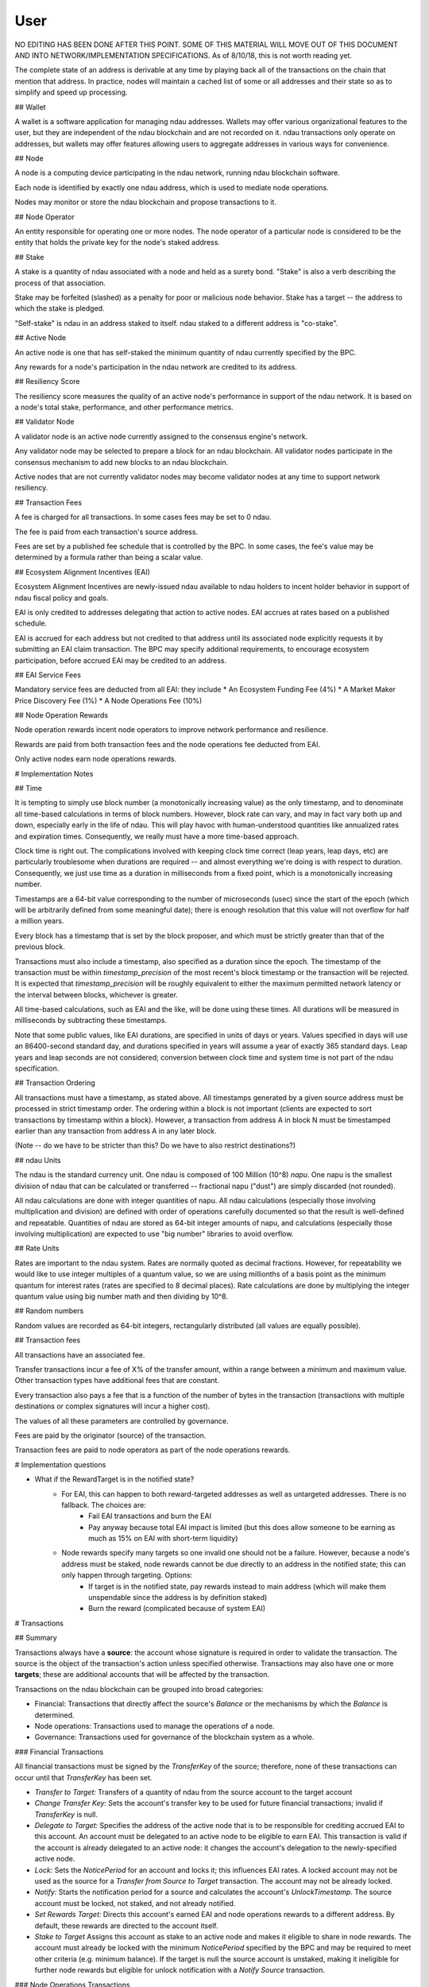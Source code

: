 User
====
NO EDITING HAS BEEN DONE AFTER THIS POINT. SOME OF THIS MATERIAL WILL MOVE OUT OF THIS DOCUMENT AND INTO NETWORK/IMPLEMENTATION SPECIFICATIONS. 
As of 8/10/18, this is not worth reading yet. 

The complete state of an address is derivable at any time by playing back all of the transactions on the chain that mention that address. In practice, nodes will maintain a cached list of some or all addresses and their state so as to simplify and speed up processing.

## Wallet

A wallet is a software application for managing ndau addresses. Wallets may offer various organizational features to the user, but they are independent of the ndau blockchain and are not recorded on it. ndau transactions only operate on addresses, but wallets may offer features allowing users to aggregate addresses in various ways for convenience.

## Node

A node is a computing device participating in the ndau network, running ndau blockchain software.

Each node is identified by exactly one ndau address, which is used to mediate node operations.

Nodes may monitor or store the ndau blockchain and propose transactions to it.

## Node Operator

An entity responsible for operating one or more nodes. The node operator of a particular node is considered to be the entity that holds the private key for the node's staked address.

## Stake

A stake is a quantity of ndau associated with a node and held as a surety bond. "Stake" is also a verb describing the process of that association.

Stake may be forfeited (slashed) as a penalty for poor or malicious node behavior. Stake has a target -- the address to which the stake is pledged.

"Self-stake" is ndau in an address staked to itself. ndau staked to a different address is "co-stake".

## Active Node

An active node is one that has self-staked the minimum quantity of ndau currently specified by the BPC.

Any rewards for a node's participation in the ndau network are credited to its address.

## Resiliency Score

The resiliency score measures the quality of an active node's performance in support of the ndau network. It is based on a node's total stake, performance, and other performance metrics.

## Validator Node

A validator node is an active node currently assigned to the consensus engine's network.

Any validator node may be selected to prepare a block for an ndau blockchain. All validator nodes participate in the consensus mechanism to add new blocks to an ndau blockchain.

Active nodes that are not currently validator nodes may become validator nodes at any time to support network resiliency.

## Transaction Fees

A fee is charged for all transactions. In some cases fees may be set to 0 ndau.

The fee is paid from each transaction's source address.

Fees are set by a published fee schedule that is controlled by the BPC. In some cases, the fee's value may be determined by a formula rather than being a scalar value.

## Ecosystem Alignment Incentives (EAI)

Ecosystem Alignment Incentives are newly-issued ndau available to ndau holders to incent holder behavior in support of ndau fiscal policy and goals.

EAI is only credited to addresses delegating that action to active nodes. EAI accrues at rates based on a published schedule.

EAI is accrued for each address but not credited to that address until its associated node explicitly requests it by submitting an EAI claim transaction. The BPC may specify additional requirements, to encourage ecosystem participation, before accrued EAI may be credited to an address.

## EAI Service Fees

Mandatory service fees are deducted from all EAI: they include
* An Ecosystem Funding Fee (4%)
* A Market Maker Price Discovery Fee (1%)
* A Node Operations Fee (10%)

## Node Operation Rewards

Node operation rewards incent node operators to improve network performance and resilience.

Rewards are paid from both transaction fees and the node operations fee deducted from EAI.

Only active nodes earn node operations rewards.

# Implementation Notes

## Time

It is tempting to simply use block number (a monotonically increasing value) as the only timestamp, and to denominate all time-based calculations in terms of block numbers. However, block rate can vary, and may in fact vary both up and down, especially early in the life of ndau. This will play havoc with human-understood quantities like annualized rates and expiration times. Consequently, we really must have a more time-based approach.

Clock time is right out. The complications involved with keeping clock time correct (leap years, leap days, etc) are particularly troublesome when durations are required -- and almost everything we're doing is with respect to duration. Consequently, we just use time as a duration in milliseconds from a fixed point, which is a monotonically increasing number.

Timestamps are a 64-bit value corresponding to the number of microseconds (usec) since the start of the epoch (which will be arbitrarily defined from some meaningful date); there is enough resolution that this value will not overflow for half a million years.

Every block has a timestamp that is set by the block proposer, and which must be strictly greater than that of the previous block.

Transactions must also include a timestamp, also specified as a duration since the epoch. The timestamp of the transaction must be within `timestamp_precision` of the most recent's block timestamp or the transaction will be rejected. It is expected that `timestamp_precision` will be roughly equivalent to either the maximum permitted network latency or the interval between blocks, whichever is greater.

All time-based calculations, such as EAI and the like, will be done using these times. All durations will be measured in milliseconds by subtracting these timestamps.

Note that some public values, like EAI durations, are specified in units of days or years. Values specified in days will use an 86400-second standard day, and durations specified in years will assume a year of exactly 365 standard days. Leap years and leap seconds are not considered; conversion between clock time and system time is not part of the ndau specification.

## Transaction Ordering

All transactions must have a timestamp, as stated above. All timestamps generated by a given source address must be processed in strict timestamp order. The ordering within a block is not important (clients are expected to sort transactions by timestamp within a block). However, a transaction from address A in block N must be timestamped earlier than any transaction from address A in any later block.

(Note -- do we have to be stricter than this? Do we have to also restrict destinations?)

## ndau Units

The ndau is the standard currency unit. One ndau is composed of 100 Million (10^8) `napu`. One napu is the smallest division of ndau that can be calculated or transferred -- fractional napu ("dust") are simply discarded (not rounded).

All ndau calculations are done with integer quantities of napu. All ndau calculations (especially those involving multiplication and division) are defined with order of operations carefully documented so that the result is well-defined and repeatable. Quantities of ndau are stored as 64-bit integer amounts of napu, and calculations (especially those involving multiplication) are expected to use "big number" libraries to avoid overflow.

## Rate Units

Rates are important to the ndau system. Rates are normally quoted as decimal fractions. However, for repeatability we would like to use integer multiples of a quantum value, so we are using millionths of a basis point as the minimum quantum for interest rates (rates are specified to 8 decimal places). Rate calculations are done by multiplying the integer quantum value using big number math and then dividing by 10^8.

## Random numbers

Random values are recorded as 64-bit integers, rectangularly distributed (all values are equally possible).

## Transaction fees

All transactions have an associated fee.

Transfer transactions incur a fee of X% of the transfer amount, within a range between a minimum and maximum value. Other transaction types have additional fees that are constant.

Every transaction also pays a fee that is a function of the number of bytes in the transaction (transactions with multiple destinations or complex signatures will incur a higher cost).

The values of all these parameters are controlled by governance.

Fees are paid by the originator (source) of the transaction.

Transaction fees are paid to node operators as part of the node operations rewards.

# Implementation questions

* What if the RewardTarget is in the notified state?
    * For EAI, this can happen to both reward-targeted addresses as well as untargeted addresses. There is no fallback. The choices are:
        * Fail EAI transactions and burn the EAI
        * Pay anyway because total EAI impact is limited (but this does allow someone to be earning as much as 15% on EAI with short-term liquidity)
    * Node rewards specify many targets so one invalid one should not be a failure. However, because a node's address must be staked, node rewards cannot be due directly to an address in the notified state; this can only happen through targeting. Options:
        * If target is in the notified state, pay rewards instead to main address (which will make them unspendable since the address is by definition staked)
        * Burn the reward (complicated because of system EAI)
 
# Transactions

## Summary

Transactions always have a **source**: the account whose signature is required in order to validate the transaction. The source is the object of the transaction's action unless specified otherwise. Transactions may also have one or more **targets**; these are additional accounts that will be affected by the transaction.

Transactions on the ndau blockchain can be grouped into broad categories:

- Financial: Transactions that directly affect the source's `Balance` or the mechanisms by which the `Balance` is determined.
- Node operations: Transactions used to manage the operations of a node.
- Governance: Transactions used for governance of the blockchain system as a whole.

### Financial Transactions

All financial transactions must be signed by the `TransferKey` of the source; therefore, none of these transactions can occur until that `TransferKey` has been set.

* *Transfer to Target:* Transfers of a quantity of ndau from the source account to the target account
* *Change Transfer Key:* Sets the account's transfer key to be used for future financial transactions; invalid if `TransferKey` is null.
* *Delegate to Target:* Specifies the address of the active node that is to be responsible for crediting accrued EAI to this account. An account must be delegated to an active node to be eligible to earn EAI. This transaction is valid if the account is already delegated to an active node: it changes the account's delegation to the newly-specified active node. 
* *Lock:* Sets the `NoticePeriod` for an account and locks it; this influences EAI rates. A locked account may not be used as the source for a *Transfer from Source to Target* transaction. The account may not be already locked.
* *Notify:* Starts the notification period for a source and calculates the account's `UnlockTimestamp`. The source account must be locked, not staked, and not already notified.
* *Set Rewards Target:* Directs this account's earned EAI and node operations rewards to a different address. By default, these rewards are directed to the account itself.
* *Stake to Target* Assigns this account as stake to an active node and makes it eligible to share in node rewards. The account must already be locked with the minimum `NoticePeriod` specified by the BPC and may be required to meet other criteria (e.g. minimum balance). If the target is null the source account is unstaked, making it ineligible for further node rewards but eligible for unlock notification with a `Notify Source` transaction.

### Node Operations Transactions

These transactions must be signed by the `TransferKey` of the source.

* *EAI Credit to Targets:* Credits the target's accrued EAI to its balance. This transaction may only be issued by the active node to which the account has currently delegated this transaction. The target's eligibility to receive this credit is determined by any EAI rules currently in place. The source account is not affected unless it is specified as the target of this transaction.
* *Node Start:* Registers a node as an active node, provided that the node's account meets the current self-staking requirements. This transaction includes the script that specifies how the node will distribute its node rewards to co-staked accounts.
* *Node Reward Claim:* Claims the node rewards made available to the source account in a *Node Reward Nomination* transaction. Node rewards must be claimed promptly after a nomination, otherwise they are burned. This transaction must distribute rewards to the specified co-staked target accounts using the script specified in the *Node Start* transaction.\

### Governance Transactions

All governance transactions must be signed by the `OwnershipKey` of the associated account.

* *Set Initial Transfer Key:* Sets the initial `TransferKey` to be used for this account's non-governance transactions. This transaction is invalid if the account's current `TransferKey` is not null.
* *Node Reward Nomination:* Specifies the active node eligible to claim the current node rewards. It is generated by a central service and must be signed by the canonical node reward nomination account.

## Common elements of transactions

### Timestamp

Timestamps are signed 64-bit values corresponding to the number of microseconds (μsec) since the start of the epoch (which will be arbitrarily defined from some meaningful date); there is enough resolution that this value will not overflow for almost 300,000 years. Timestamps may be subtracted to calculate a duration.

One of the system variables on the Chaos Chain is `timestamp_precision`. This is a duration.

All transactions must include a timestamp. In order to be sure that transactions are accurate and processed in a timely fashion, the timestamp of the transaction must be within `timestamp_precision` of the most recent's block timestamp or the transaction will be rejected. This value is one of the system variables on the Chaos Chain. It is expected that `timestamp_precision` will be roughly equivalent to either the maximum permitted network latency or the interval between blocks, whichever is greater.

All time-based calculations, such as EAI and the like, will be done using transaction timestamps.

### Signatures

Every transaction must be signed. Signatures contain a data block, which was created by signing a hash of the transaction data with the private key corresponding to the public key of the source.

For signatures created with a private `TransferKey`, the signature only needs to contain the data block itself. the public `TransferKey` is available as part of the address state, . The signature can be verified by using that public `TransferKey`.

For signatures created with a private `OwnershipKey`, the signature must also contain the public `OwnershipKey`. The signature verification process includes generating an address from the public key and confirming that it is identical to the transaction's source address.

If a signature fails to validate, the transaction is rejected.

### Transaction Fees

Every transaction requires a transaction fee. A transaction fee may include:

- A per-byte fee; larger transactions take up more space and require a higher fee.
- A fee based on the transaction type. Different transactions incur different fees.
- For transfer transactions, a fee based on the amount transferred. Transactions of a larger number of ndau cost more.

The transaction fees are recorded on the Chaos chain as system variables that are functions written in Chain code, and are subject to adjustment by the BPC.

Every transaction has a field for transaction fees, and the fees must be exactly correct or the transaction will be rejected.

## Financial Transactions

All Financial Transactions must be signed by the Source's current `TransferKey` or they will be rejected. If the `TransferKey` is null, the transaction will be rejected.

### Transfer

Causes a transfer of a quantity of ndau from the Source account to the Target account.

*State affected:*
- Source `Balance` is reduced by the sum of `TransferAmount` and `TransactionFee` and `SIB`
- Target `Balance` is increased by `TransferAmount`
- Target `WeightedAverageAge` is updated.

*Transaction Fields:*
- `Timestamp`
- `SourceAddress`
- `TargetAddress`
- `TransferAmount`
- `TransactionFee`
- `SIB`
- `Signature`

*Validation rules:*
- Source `TransferKey` must not be null
- Target address must not be the Source address
- Source `NoticePeriod` must be zero
- Target `NoticePeriod` must be zero
- Must be signed by the Source `TransferKey`
- `SIB` must be the appropriate value based on the current SIB percentage in effect, multiplied by `TransferAmount`
- The sum of `TransferAmount`, `TransactionFee`, and `SIB` must be greater than or equal to the source `Balance`

### ChangeTransferKey

Changes the transfer key that is used for all financial transactions.

*State affected:*
- Source `TransferKey` receives a new value

*Transaction Fields:*
- `Timestamp`
- `SourceAddress`
- `NewTransferKey` -- a public key
- `TransactionFee`
- `Signature`

*Validation rules:*
- `NewTransferKey` must not be null
- `NewTransferKey` must be different from Source `TransferKey`

### Delegate

Sets `DelegationNode`, which is the address of the node that will create EAI claim transactions for this address.

*State affected:*
- Source `DelegationNode` gets a new value.

*Transaction Fields:*
- `Timestamp`
- `SourceAddress`
- `NewDelegationAddress` -- an address in standard form
- `TransactionFee`
- `Signature`

*Validation rules:*
- `NewDelegationAddress` must be a node address currently on the active node list
- `NewDelegationAddress` must be different from Source `DelegationAddress`

### LockSource

Sets `NoticePeriod` for a source; this influences EAI rates. If `NoticePeriod` is not zero, the account is said to be "locked".

*State affected:*
- `NoticePeriod` is set to `NewNoticePeriod`
- `UnlockTimestamp` is set to 0
- `WeightedAverageAge` is incremented by `NewNoticePeriod`

*Transaction Fields:*
- `Timestamp`
- `SourceAddress`
- `NewNoticePeriod` -- a duration in microseconds
- `TransactionFee`
- `Signature`

*Validation rules:*
- `DelegationNode` must be non-empty
- Source `NoticePeriod` must be less than `NewNoticePeriod`
- `NewNoticePeriod` must be at least 24 hours and no more than 5 years.

*Notes*
- What should the min/max be?
- Do we need to restrict `NewNoticePeriod` to specific values? (I don't think so)

### NotifySource

Sets `UnlockTimestamp` for a source and prevents this node from being a target of transfer transactions until `NoticePeriod` expires.

*State affected:*
- `UnlockTimestamp` is set to transaction `Timestamp` plus Source `NoticePeriod`
- Source `WeightedAverageAge` is updated.

*Transaction Fields:*
- `Timestamp`
- `SourceAddress`
- `TransactionFee`
- `Signature`

*Validation rules:*
- Source `NoticePeriod` must be nonzero
- Source `UnlockTimestamp` must be zero

### SetRewardsTarget

Sets `RewardsTarget` for a source; this directs this account's reward transactions to a different address.

*State affected:*
- `RewardsTarget` is set to `NewRewardsTarget`

*Transaction Fields:*
- `Timestamp`
- `SourceAddress`
- `NewRewardsTarget` -- the address of the rewards target, or 0. If `NewRewardsTarget` is the same as the Source address, `RewardsTarget` is set to 0.
- `TransactionFee`
- `Signature`

*Validation rules:*
- `NewRewardsTarget` must be different than Source `RewardsTarget`

### StakeToTarget

Sets `StakeTarget` for a source; this is an identifier of the node to which this address is staked; it may be its own address, in which case the address is said to be "self-staked". A staked node can participate in node rewards for. Target may be null, which unstakes the source (making it ineligible for node rewards but eligible for notification).

*State affected:*
- `StakeTarget` is set to `NewStakeTarget`

*Transaction Fields:*
- `Timestamp`
- `SourceAddress`
- `NewStakeTarget` -- the address of the stake target, or 0 to unstake. It is permissible for `NewStakeTarget` to be the same as the Source address.
- `TransactionFee`
- `Signature`

*Validation rules:*
- `NewStakeTarget` must be different from the current value of Source `StakeTarget`
- `NoticePeriod` must be greater than `system.MinimumNoticePeriod`
- `UnlockTime` must be zero
If this is nonzero, `NoticePeriod` must have a minimum value AND `UnlockTime` must be zero.

## Transaction Validation

All ndau transactions must be signed with the `TransferKey` currently associated with the transaction's source account. That key must first be set by a *Set Initial Transfer Key* transaction after an account has been created by a transfer of ndau to its address. It may be modified by a *Change Transfer Key* transaction at any point after the initial key has been set.

An account may also have an optional `ValidationScript` attached to it. If such a script exists, it is used to provide further control over the validity of a transaction. Once the transaction's signature has been validated, this script is executed by the Chaincode VM. If it returns ```TRUE``` the transaction is considered valid; any other return value causes the transaction validation to fail.

The validation script runs in a sandboxed VM with limited access to the current state of the blockchain. The current `Transaction` and source `Account` attributes are pushed on the stack before the Chaincode script is run, but no other information is provided. Chaincode scripts may only modify values on their own stack within their current VM context, and may only return values by leaving them on that stack.

Both the validation script and the transaction signature check must be valid for the transaction to be considered valid, and the validation script is not executed if the transaction signature is not correct.

## Validation Script Transactions

Validation scripts are properties of accounts: at any time an account may have either one validation script or no script at all. An account with no validation script only require standard transaction signature validation.

* *Set Initial Transfer Key:* This transaction sets the account's initial transfer key. It may also optionally specify the account's initial validation script. Accounts intended to be controlled by a validation script should have that script set atomically in this transaction along with the initial transfer key: otherwise all transactions will be permitted.
* *Change Validation Script:* Replaces the account's current validation script with a new script or a null script. If the current validation script is null, the new script is simply assigned to the account. Accounts controlled with a validation script should ensure that proper protection is given to this transaction to prevent unauthorized changes to it.

## Example Validation Scripts

Chaincode is a stack-based assembler that runs in a per-instance virtual machine. It may be used in other contexts beyond transaction validation: it is documented separately.
 
Node operator features

### Active node requirements

1. Any device may begin to operate as an ndau network node. An ndau network node can monitor the ndau blockchains and submit transactions.

2. A node becomes an active node once it has staked ndau to its node address ("self-staking"). Staked ndau may be forfeited due to poor node behavior. [See note 2]

3. Other addresses may also be staked to a node address ("co-staking").

4. Nodes will be ranked by an overall quality/resiliency score based on the node's total stake (self-stake and co-stake) and other criteria.

5. The highest-ranked nodes will be selected to serve as validator nodes in the consensus mechanism.

### Computation and granting of node operations rewards

1. All transaction fees and network operation fees (currently 10% of EAI) since the last node rewards nomination are added to a node rewards pool.

2. When the node rewards pool is to be awarded, a node rewards nomination is posted identifying the node entitled to claim that pool. [See note 3]

3. The nominated node must respond and claim the node rewards pool within a specified time limit. If the pool is not claimed in time, the entire pool is forfeited and the ndau in it are burned.

4. Other EAI fees (4% Ecosystem Funding fee, 1% Market Maker Price Discovery fee) accrued since the last successful node claim are transferred to the appropriate recipient addresses as part of the node rewards claim transaction.

5. A node receiving a node rewards pool is expected to distribute a portion of it to addresses co-staked to it. The distribution criteria are to be specified by the node operator and published so address holders can use that information in their decision whether to co-stake to any particular node.

# Major open issues needing further discussion

1. The details of the SIB mechanism and its implementation are not yet resolved. At MVP, ndau will not be traded on exchanges, so a Market Price cannot be calculated and therefore the SIB cannot be in effect.

2. The details of self-staking and co-staking need further specification. The mechanisms for slashing self-stake and co-stake for undesirable or malicious behavior have not been discussed. At MVP, self-staking will require a trivial stake and that stake will not be slashed. Oneiro will operate all nodes and all ndau holders must assume that all nodes can be trusted.

3. The final mechanism for distribution of node rewards among active nodes, validator nodes, block preparer node, etc. is not yet resolved. At MVP, Oneiro will operate all nodes (and therefore receive all node rewards) so the distribution mechanism may still change without affecting node operators.
